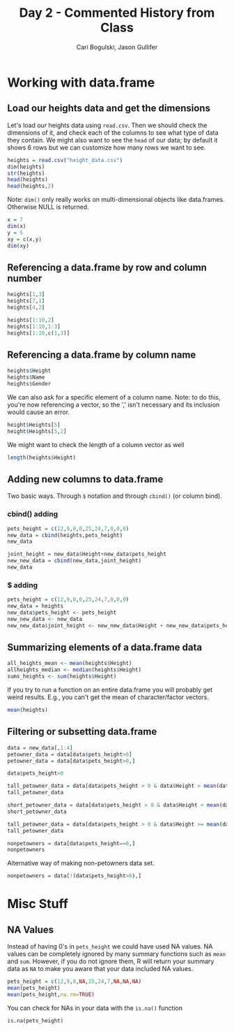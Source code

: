 #+TITLE: Day 2 - Commented History from Class
#+AUTHOR: Cari Bogulski, Jason Gullifer
#+EMAIL: cari.bogulski@gmail.com, jason.gullifer@gmail.com

#+BABEL: :session *R* :cache yes :results output graphics :exports both :tangle yes 

* Working with data.frame
** Load our heights data and get the dimensions
Let's load our heights data using =read.csv=. Then we should check the
dimensions of it, and check each of the columns to see what type of
data they contain. We might also want to see the =head= of our data;
by default it shows 6 rows but we can customize how many rows we want
to see.
#+begin_src R 
heights = read.csv("height_data.csv")
dim(heights)
str(heights)
head(heights)
head(heights,2)
#+end_src





Note: =dim()= only really works on multi-dimensional objects like
data.frames. Otherwise NULL is returned.
#+begin_src R 
x = 7
dim(x)
y = 5
xy = c(x,y)
dim(xy)
#+end_src



** Referencing a data.frame by row and column number

#+begin_src R 
heights[1,3]
heights[7,1]
heights[4,2]
#+end_src

#+begin_src R
heights[1:10,2]
heights[1:10,1:3]
heights[1:10,c(1,3)]
#+end_src

** Referencing a data.frame by column name
#+begin_src R
heights$Height
heights$Name
heights$Gender
#+end_src


We can also ask for a specific element of a column name. Note: to do
this, you're now referencing a vector, so the ',' isn't necessary and
its inclusion would cause an error.
#+begin_src R
height$Heights[5]
height$Heights[5,2]
#+end_src

We might want to check the length of a column vector as well
#+begin_src R
length(heights$Height)
#+end_src

** Adding new columns to data.frame 
Two basic ways. Through =$= notation and through =cbind()= (or column bind).

*** cbind() adding
#+begin_src R
pets_height = c(12,9,8,0,25,24,7,0,0,0)
new_data = cbind(heights,pets_height)
new_data

joint_height = new_data$Height+new_data$pets_height
new_new_data = cbind(new_data,joint_height)
new_data
#+end_src

*** $ adding
#+begin_src R
pets_height = c(12,9,8,0,25,24,7,0,0,0)
new_data = heights
new_data$pets_height <- pets_height
new_new_data <- new_data
new_new_data$joint_height <- new_new_data$Height + new_new_data$pets_height
#+end_src

** Summarizing elements of a data.frame data
#+begin_src R
all_heights_mean <- mean(heights$Height)
allheights_median <- median(heights$Height)
sums_heights <- sum(heights$Height)
#+end_src


If you try to run a function on an entire data.frame you will probably
get weird results. E.g., you can't get the mean of character/factor
vectors.

#+begin_src R
mean(heights)
#+end_src

** Filtering or subsetting data.frame
#+begin_src R
data = new_data[,1:4]
petowner_data = data[data$pets_height>0]
petowner_data = data[data$pets_height>0,]

#+end_src

#+begin_src R
data$pets_height>0
#+end_src

#+begin_src R
tall_petowner_data = data[data$pets_height > 0 & data$Height > mean(data$Height) , ]
tall_petowner_data

short_petowner_data = data[data$pets_height > 0 & data$Height < mean(data$Height) , ]
short_petowner_data

tall_petowner_data = data[data$pets_height > 0 & data$Height >= mean(data$Height) , ]
tall_petowner_data

nonpetowners = data[data$pets_height==0,]
nonpetowners
#+end_src

Alternative way of making non-petowners data set.
#+begin_src R
nonpetowners = data[!(data$pets_height>0),]
#+end_src


* Misc Stuff
** NA Values

Instead of having 0's in =pets_height= we could have used NA
values. NA values can be completely ignored by many summary functions
such as =mean= and =sum=. However, if you do not ignore them, R will
return your summary data as =NA= to make you aware that your data
included NA values.
#+begin_src R
pets_height = c(12,9,8,NA,25,24,7,NA,NA,NA)
mean(pets_height)
mean(pets_height,na.rm=TRUE)
#+end_src

You can check for NAs in your data with the =is.na()= function
#+begin_src R
is.na(pets_height)
#+end_src
